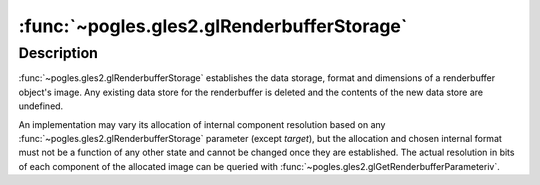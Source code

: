 :func:`~pogles.gles2.glRenderbufferStorage`
===========================================

.. function:: pogles.gles2.glRenderbufferStorage(target, internalformat, width, height)

    Create and initialize a renderbuffer object's data store.

    :param target: is the renderbuffer target.  It must be
            :data:`~pogles.gles2.GL_RENDERBUFFER`.
    :type target: int
    :param internalformat: is the color-renderable, depth-renderable, or
            stencil-renderable format of the renderbuffer.  It must be
            :data:`~pogles.gles2.GL_RGBA4`, :data:`~pogles.gles2.GL_RGB565`,
            :data:`~pogles.gles2.GL_RGB5_A1`,
            :data:`~pogles.gles2.GL_DEPTH_COMPONENT16` or
            :data:`~pogles.gles2.GL_STENCIL_INDEX8`.
    :type internalformat: int
    :param width: is the width of the renderbuffer in pixels.
    :type width: int
    :param height: is the height of the renderbuffer in pixels.
    :type height: int
    :raises: :exc:`~pogles.gles2.GLException`


Description
-----------

:func:`~pogles.gles2.glRenderbufferStorage` establishes the data storage,
format and dimensions of a renderbuffer object's image.  Any existing data
store for the renderbuffer is deleted and the contents of the new data store
are undefined.

An implementation may vary its allocation of internal component resolution
based on any :func:`~pogles.gles2.glRenderbufferStorage` parameter (except
*target*), but the allocation and chosen internal format must not be a function
of any other state and cannot be changed once they are established.  The actual
resolution in bits of each component of the allocated image can be queried with
:func:`~pogles.gles2.glGetRenderbufferParameteriv`.
